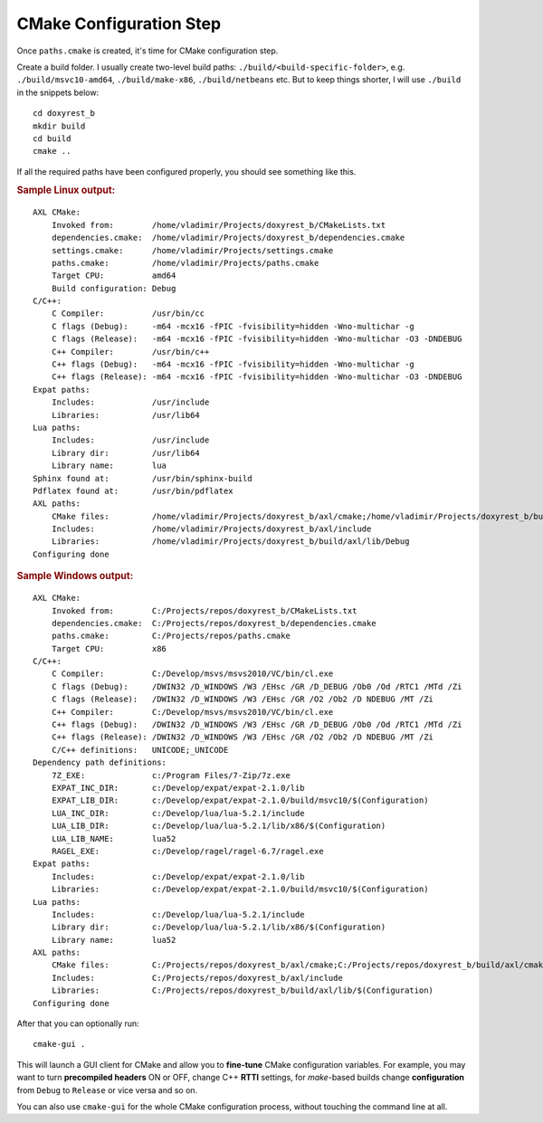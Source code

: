 .. .............................................................................
..
..  This file is part of the Doxyrest toolkit.
..
..  Doxyrest is distributed under the MIT license.
..  For details see accompanying license.txt file,
..  the public copy of which is also available at:
..  http://tibbo.com/downloads/archive/doxyrest/license.txt
..
.. .............................................................................

CMake Configuration Step
========================

Once ``paths.cmake`` is created, it's time for CMake configuration step.

Create a build folder. I usually create two-level build paths: ``./build/<build-specific-folder>``, e.g. ``./build/msvc10-amd64``, ``./build/make-x86``, ``./build/netbeans`` etc. But to keep things shorter, I will use ``./build`` in the snippets below::

	cd doxyrest_b
	mkdir build
	cd build
	cmake ..

If all the required paths have been configured properly, you should see something like this.

.. rubric:: Sample Linux output:

::

	AXL CMake:
	    Invoked from:        /home/vladimir/Projects/doxyrest_b/CMakeLists.txt
	    dependencies.cmake:  /home/vladimir/Projects/doxyrest_b/dependencies.cmake
	    settings.cmake:      /home/vladimir/Projects/settings.cmake
	    paths.cmake:         /home/vladimir/Projects/paths.cmake
	    Target CPU:          amd64
	    Build configuration: Debug
	C/C++:
	    C Compiler:          /usr/bin/cc
	    C flags (Debug):     -m64 -mcx16 -fPIC -fvisibility=hidden -Wno-multichar -g
	    C flags (Release):   -m64 -mcx16 -fPIC -fvisibility=hidden -Wno-multichar -O3 -DNDEBUG
	    C++ Compiler:        /usr/bin/c++
	    C++ flags (Debug):   -m64 -mcx16 -fPIC -fvisibility=hidden -Wno-multichar -g
	    C++ flags (Release): -m64 -mcx16 -fPIC -fvisibility=hidden -Wno-multichar -O3 -DNDEBUG
	Expat paths:
	    Includes:            /usr/include
	    Libraries:           /usr/lib64
	Lua paths:
	    Includes:            /usr/include
	    Library dir:         /usr/lib64
	    Library name:        lua
	Sphinx found at:         /usr/bin/sphinx-build
	Pdflatex found at:       /usr/bin/pdflatex
	AXL paths:
	    CMake files:         /home/vladimir/Projects/doxyrest_b/axl/cmake;/home/vladimir/Projects/doxyrest_b/build/axl/cmake
	    Includes:            /home/vladimir/Projects/doxyrest_b/axl/include
	    Libraries:           /home/vladimir/Projects/doxyrest_b/build/axl/lib/Debug
	Configuring done

.. rubric:: Sample Windows output:

::

	AXL CMake:
	    Invoked from:        C:/Projects/repos/doxyrest_b/CMakeLists.txt
	    dependencies.cmake:  C:/Projects/repos/doxyrest_b/dependencies.cmake
	    paths.cmake:         C:/Projects/repos/paths.cmake
	    Target CPU:          x86
	C/C++:
	    C Compiler:          C:/Develop/msvs/msvs2010/VC/bin/cl.exe
	    C flags (Debug):     /DWIN32 /D_WINDOWS /W3 /EHsc /GR /D_DEBUG /Ob0 /Od /RTC1 /MTd /Zi
	    C flags (Release):   /DWIN32 /D_WINDOWS /W3 /EHsc /GR /O2 /Ob2 /D NDEBUG /MT /Zi
	    C++ Compiler:        C:/Develop/msvs/msvs2010/VC/bin/cl.exe
	    C++ flags (Debug):   /DWIN32 /D_WINDOWS /W3 /EHsc /GR /D_DEBUG /Ob0 /Od /RTC1 /MTd /Zi
	    C++ flags (Release): /DWIN32 /D_WINDOWS /W3 /EHsc /GR /O2 /Ob2 /D NDEBUG /MT /Zi
	    C/C++ definitions:   UNICODE;_UNICODE
	Dependency path definitions:
	    7Z_EXE:              c:/Program Files/7-Zip/7z.exe
	    EXPAT_INC_DIR:       c:/Develop/expat/expat-2.1.0/lib
	    EXPAT_LIB_DIR:       c:/Develop/expat/expat-2.1.0/build/msvc10/$(Configuration)
	    LUA_INC_DIR:         c:/Develop/lua/lua-5.2.1/include
	    LUA_LIB_DIR:         c:/Develop/lua/lua-5.2.1/lib/x86/$(Configuration)
	    LUA_LIB_NAME:        lua52
	    RAGEL_EXE:           c:/Develop/ragel/ragel-6.7/ragel.exe
	Expat paths:
	    Includes:            c:/Develop/expat/expat-2.1.0/lib
	    Libraries:           c:/Develop/expat/expat-2.1.0/build/msvc10/$(Configuration)
	Lua paths:
	    Includes:            c:/Develop/lua/lua-5.2.1/include
	    Library dir:         c:/Develop/lua/lua-5.2.1/lib/x86/$(Configuration)
	    Library name:        lua52
	AXL paths:
	    CMake files:         C:/Projects/repos/doxyrest_b/axl/cmake;C:/Projects/repos/doxyrest_b/build/axl/cmake
	    Includes:            C:/Projects/repos/doxyrest_b/axl/include
	    Libraries:           C:/Projects/repos/doxyrest_b/build/axl/lib/$(Configuration)
	Configuring done

After that you can optionally run::

	cmake-gui .

This will launch a GUI client for CMake and allow you to **fine-tune** CMake configuration variables. For example, you may want to turn **precompiled headers** ON or OFF, change C++ **RTTI** settings, for *make*-based builds change **configuration** from ``Debug`` to ``Release`` or vice versa and so on.

You can also use ``cmake-gui`` for the whole CMake configuration process, without touching the command line at all.
